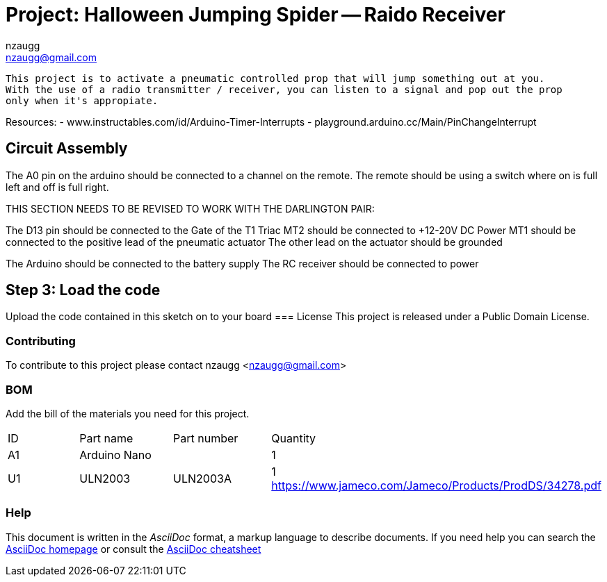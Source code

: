 :Author: nzaugg
:Email: nzaugg@gmail.com
:Date: 11/10/2018
:Revision: version#
:License: Public Domain

= Project: Halloween Jumping Spider -- Raido Receiver

  This project is to activate a pneumatic controlled prop that will jump something out at you.
  With the use of a radio transmitter / receiver, you can listen to a signal and pop out the prop
  only when it's appropiate.

Resources:
- www.instructables.com/id/Arduino-Timer-Interrupts
- playground.arduino.cc/Main/PinChangeInterrupt

== Circuit Assembly

The A0 pin on the arduino should be connected to a channel on the remote. The remote should be 
using a switch where on is full left and off is full right.

THIS SECTION NEEDS TO BE REVISED TO WORK WITH THE DARLINGTON PAIR:

The D13 pin should be connected to the Gate of the T1 Triac
MT2 should be connected to +12-20V DC Power
MT1 should be connected to the positive lead of the pneumatic actuator
The other lead on the actuator should be grounded

The Arduino should be connected to the battery supply
The RC receiver should be connected to power



== Step 3: Load the code

Upload the code contained in this sketch on to your board
=== License
This project is released under a {License} License.

=== Contributing
To contribute to this project please contact nzaugg <nzaugg@gmail.com>

=== BOM
Add the bill of the materials you need for this project.

|===
| ID | Part name      | Part number | Quantity
| A1 | Arduino Nano   |             | 1        
| U1 | ULN2003        | ULN2003A    | 1        https://www.jameco.com/Jameco/Products/ProdDS/34278.pdf
|===

=== Help
This document is written in the _AsciiDoc_ format, a markup language to describe documents. 
If you need help you can search the http://www.methods.co.nz/asciidoc[AsciiDoc homepage]
or consult the http://powerman.name/doc/asciidoc[AsciiDoc cheatsheet]
